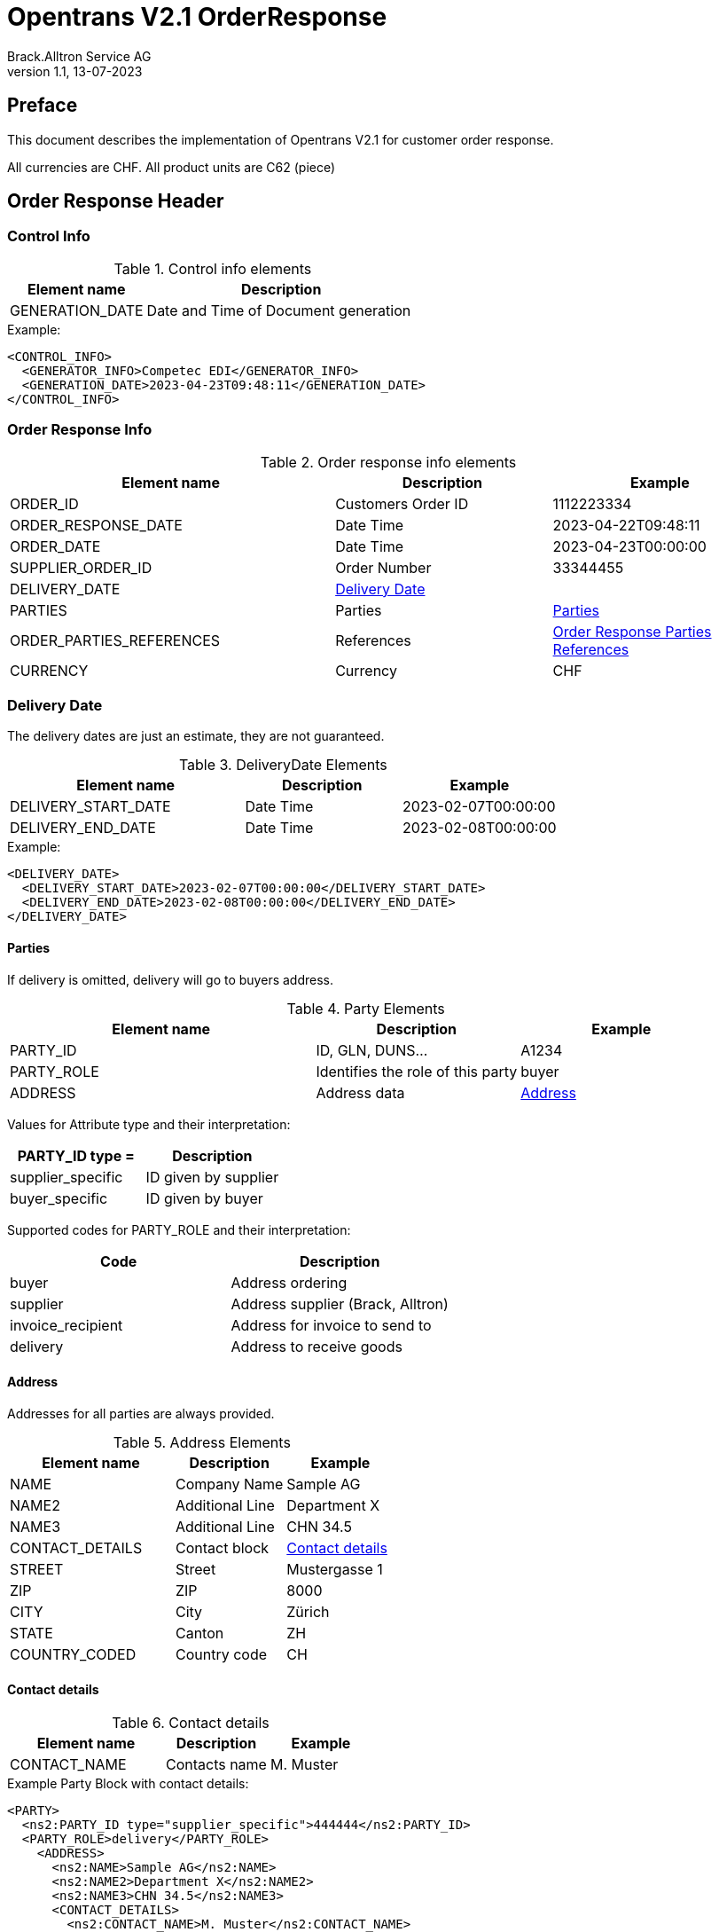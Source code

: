 = Opentrans V2.1 OrderResponse
Brack.Alltron Service AG
:doctype: book
v1.1, 13-07-2023


[preface]
Preface
-------
This document describes the implementation of Opentrans V2.1 for customer order response.

All currencies are CHF.
All product units are C62 (piece)


Order Response Header
---------------------

[[ControlInfo]]
Control Info
~~~~~~~~~~~~
.Control info elements
[width="100%",options="header", cols="1,2"]
|=======================================================================
| Element name       | Description
| GENERATION_DATE    | Date and Time of Document generation 
|=======================================================================

.Example:
[source, xml]
----
<CONTROL_INFO>
  <GENERATOR_INFO>Competec EDI</GENERATOR_INFO>
  <GENERATION_DATE>2023-04-23T09:48:11</GENERATION_DATE>
</CONTROL_INFO>
----

[[OrderResponseInfo]]
Order Response Info
~~~~~~~~~~~~~~~~~~~

.Order response info elements
[width="100%",options="header", cols="3,2,2"]
|=====================================================================
| Element name         | Description         | Example             
| ORDER_ID             | Customers Order ID  | 1112223334          
| ORDER_RESPONSE_DATE  | Date Time           | 2023-04-22T09:48:11 
| ORDER_DATE           | Date Time           | 2023-04-23T00:00:00  
| SUPPLIER_ORDER_ID    | Order Number        | 33344455            
| DELIVERY_DATE        | <<DeliveryDate>>    |                      
| PARTIES              | Parties             | <<Parties>>         
| ORDER_PARTIES_REFERENCES | References      | <<OrderPartiesRef>> 
| CURRENCY             | Currency            | CHF                 
|=====================================================================

[[DeliveryDate]]
Delivery Date
~~~~~~~~~~~~~
The delivery dates are just an estimate, they are not guaranteed.

.DeliveryDate Elements
[width="100%",options="header", cols="3,2,2"]
|============================================================
| Element name         | Description   | Example             
| DELIVERY_START_DATE  | Date Time     | 2023-02-07T00:00:00 
| DELIVERY_END_DATE    | Date Time     | 2023-02-08T00:00:00  
|============================================================

.Example:
[source, xml]
----
<DELIVERY_DATE>
  <DELIVERY_START_DATE>2023-02-07T00:00:00</DELIVERY_START_DATE>
  <DELIVERY_END_DATE>2023-02-08T00:00:00</DELIVERY_END_DATE>
</DELIVERY_DATE>
----
            
[[Parties]]
Parties
^^^^^^^
 
If delivery is omitted, delivery will go to buyers address.

.Party Elements
[width="100%",options="header", cols="3,2,2"]
|=======================================================================
| Element name   | Description                       | Example     
| PARTY_ID       | ID, GLN, DUNS...                  | A1234       
| PARTY_ROLE     | Identifies the role of this party | buyer        
| ADDRESS        | Address data                      |  <<Address>>
|=======================================================================

Values for Attribute type and their interpretation:

[width="100%",options="header"]
|===========================================================
| PARTY_ID type =      | Description
| supplier_specific    | ID given by supplier
| buyer_specific       | ID given by buyer
|===========================================================

Supported codes for PARTY_ROLE and their interpretation:
[width="100%",options="header"]
|========================================================================
| Code              | Description                     
| buyer             | Address ordering               
| supplier          | Address supplier (Brack, Alltron)
| invoice_recipient | Address for invoice to send to 
| delivery          | Address to receive goods      
|========================================================================

[[Address]]
Address
^^^^^^^
Addresses for all parties are always provided.

.Address Elements
[width="100%",options="header", cols="3,2,2"]
|=======================================================================
| Element name    | Description         | Example      
| NAME            | Company Name        | Sample AG     
| NAME2           | Additional Line     | Department X  
| NAME3           | Additional Line     | CHN 34.5     
| CONTACT_DETAILS | Contact block       | <<ContactDetails>>
| STREET          | Street              | Mustergasse 1 
| ZIP             | ZIP                 | 8000          
| CITY            | City                | Zürich        
| STATE           | Canton              | ZH            
| COUNTRY_CODED   | Country code        | CH            
|=======================================================================

[[ContactDetails]]
Contact details
^^^^^^^^^^^^^^^

.Contact details
[width="100%",options="header", cols="3,2,2"]
|=======================================================================
| Element name    | Description      | Example
| CONTACT_NAME    | Contacts name    | M. Muster
|=======================================================================

.Example Party Block with contact details:
[source, xml]
----
<PARTY>
  <ns2:PARTY_ID type="supplier_specific">444444</ns2:PARTY_ID>
  <PARTY_ROLE>delivery</PARTY_ROLE>
    <ADDRESS>
      <ns2:NAME>Sample AG</ns2:NAME>
      <ns2:NAME2>Department X</ns2:NAME2>
      <ns2:NAME3>CHN 34.5</ns2:NAME3>
      <CONTACT_DETAILS>
        <ns2:CONTACT_NAME>M. Muster</ns2:CONTACT_NAME>
      </CONTACT_DETAILS>
      <ns2:STREET>Mustergasse 1</ns2:STREET>
      <ns2:ZIP>8000</ns2:ZIP>
      <ns2:CITY>Zürich</ns2:CITY>
      <ns2:COUNTRY_CODED>CH</ns2:COUNTRY_CODED>
    </ADDRESS>
  </PARTY>
----

[[OrderPartiesRef]]
Order Response Parties References
^^^^^^^^^^^^^^^^^^^^^^^^^^^^^^^^^

.Order parties references
[width="100%",options="header", cols="3,2,2"]
|=======================================================================
| Element name     | Description                          | Example 
| BUYER_IDREF      | defines buyer party id with type     | 444444  
| SUPPLIER_IDREF   | defines supplier party id with type  | 666666  
|=======================================================================

.Example:
[source, xml]
----
<ORDER_PARTIES_REFERENCE>
	<bmecat:BUYER_IDREF type="supplier_specific">444444</bmecat:BUYER_IDREF>
	<bmecat:SUPPLIER_IDREF type="supplier_specific">666666</bmecat:SUPPLIER_IDREF>
</ORDER_PARTIES_REFERENCE>
----

Order Response Item List
------------------------

At least one item is provided.

[[OrderResponseItems]]
Order Response Items
~~~~~~~~~~~~~~~~~~~
.Order item element
[width="100%", options="header", cols="3,2,2"]
|===================================================================================
| Element name              | Description             | Example  
| ORDERRESPONSE_ITEM_LIST   | contains all line items | <<OrderResponseItem>>
|===================================================================================

[[OrderResponseItem]]
Order Item
^^^^^^^^^^^

.Order Response Item Elements
[width="100%", options="header", cols="3,2,2"]
|=======================================================================
| Element name      | Description         | Example
| LINE_ITEM_ID      | Line number         | 10 
| PRODUCT_ID        | Product IDs         | <<ProductID>>
| QUANTITY          | Amount ordered      | 1
| ORDER_UNIT        | Unit                | C62
| PRODUCT_PRICE_FIX |                     | <<ProductPriceFix>>
| PRICE_LINE_AMOUNT | Net total price     | 2.76
| DELIVERY_DATE     | Delivery Date range | <<DeliveryDate>>
|=======================================================================


[[ProductID]]
Product ID
^^^^^^^^^^^
.Product Id elements
[width="100%" ,options="header", cols="3,2,2"]
|=======================================================================
| Element name      | Description                      | Example
| SUPPLIER_PID      | Product id by supplier, <<GlossSku, sku>> | 1513 
| INTERNATIONAL_PID | <<GlossEan, ean>> code           | 7613081045766
| DESCRIPTION_SHORT | Product name, always german     | Sample Product
| MANUFACTURER_INFO | Manufacturer ID                  | <<ManufacturerInfo>>
|=======================================================================


[[ManufacturerInfo]]
Manufacturer Info
^^^^^^^^^^^^^^^^^
.Manufacturer elements
[width="100%", options="header"]
|=======================================================================
| Element name      | Description      | Example   | Remarks
| MANUFACTURER_PID  | Manufacturers ID | F00354    | may be omitted
|=======================================================================


.Example PRODUCT_ID:
[source, xml]
----
<PRODUCT_ID>
  <ns2:SUPPLIER_PID type="supplier_specific">1513</ns2:SUPPLIER_PID>
  <ns2:INTERNATIONAL_PID type="ean">7613081045766</ns2:INTERNATIONAL_PID>
  <ns2:DESCRIPTION_SHORT lang="ger">TestArtikel</ns2:DESCRIPTION_SHORT>
  <MANUFACTURER_INFO>
    <ns2:MANUFACTURER_PID>F00354</ns2:MANUFACTURER_PID>
  </MANUFACTURER_INFO>
</PRODUCT_ID>
----


[[ProductPriceFix]]
Product price fixed
^^^^^^^^^^^^^^^^^^
.Product price fixed elements
[width="100%",options="header"]
|=======================================================================
| Element name      | Description     | Example 
| PRICE_AMOUNT      | amount per unit | 2.76     
|=======================================================================


.Example PRODUCT_PRICE_FIX:
[source, xml]
----
<PRODUCT_PRICE_FIX>
	<bmecat:PRICE_AMOUNT>2.76</bmecat:PRICE_AMOUNT>
</PRODUCT_PRICE_FIX>
----

[[OrderSummary]]
Order Summary
^^^^^^^^^^^^^
.Order summary Elements
[width="100%",options="header"]
|=======================================================================
| Element name      | Description         | Status | Example
| TOTAL_ITEM_NUM    | Count of line items | M      | 1             
| TOTAL_AMOUNT      | Net amount          | M      | 502.00        
|=======================================================================

.Example:
[source, xml]
----
<ORDERRESPONSE_SUMMARY>
  <TOTAL_ITEM_NUM>1</TOTAL_ITEM_NUM>
  <TOTAL_AMOUNT>2.76</TOTAL_AMOUNT>
</ORDERRESPONSE_SUMMARY>
----

Appendix
--------

Sample Orderresponse
~~~~~~~~~~~~~~~~~~~~
[source, xml]
----

<?xml version="1.0" encoding="UTF-8" standalone="yes"?>
<OPENTRANS xmlns="http://www.opentrans.org/XMLSchema/2.1" xmlns:xmime="http://www.w3.org/2005/05/xmlmime"
  xmlns:ns2="http://www.bmecat.org/bmecat/2005" xmlns:ns4="http://www.w3.org/2000/09/xmldsig#">
  <ORDERRESPONSE version="2.1">
    <ORDERRESPONSE_HEADER>
      <CONTROL_INFO>
        <GENERATOR_INFO>Competec EDI</GENERATOR_INFO>
        <GENERATION_DATE>2023-04-23T09:48:11</GENERATION_DATE>
      </CONTROL_INFO>
      <ORDERRESPONSE_INFO>
        <ORDER_ID>1112223334</ORDER_ID>
        <ORDERRESPONSE_DATE>2023-04-22T09:48:11</ORDERRESPONSE_DATE>
        <ORDER_DATE>2023-04-23T00:00:00</ORDER_DATE>
        <SUPPLIER_ORDER_ID>33344455</SUPPLIER_ORDER_ID>
        <DELIVERY_DATE>
          <DELIVERY_START_DATE>2023-02-07T00:00:00</DELIVERY_START_DATE>
          <DELIVERY_END_DATE>2023-02-08T00:00:00</DELIVERY_END_DATE>
        </DELIVERY_DATE>
        <PARTIES>
          <PARTY>
            <ns2:PARTY_ID type="buyer_specific">AN123456789</ns2:PARTY_ID>
            <ns2:PARTY_ID type="supplier_specific">444444</ns2:PARTY_ID>
            <PARTY_ROLE>buyer</PARTY_ROLE>
            <ADDRESS>
              <ns2:NAME>Sample AG</ns2:NAME>
              <ns2:NAME2>Department X</ns2:NAME2>
              <ns2:NAME3>CHN 34.5</ns2:NAME3>
              <CONTACT_DETAILS>
                <ns2:CONTACT_NAME>M. Muster</ns2:CONTACT_NAME>
              </CONTACT_DETAILS>
              <ns2:STREET>Mustergasse 1</ns2:STREET>
              <ns2:ZIP>8000</ns2:ZIP>
              <ns2:CITY>Zürich</ns2:CITY>
              <ns2:COUNTRY>CH</ns2:COUNTRY>
            </ADDRESS>
          </PARTY>
          <PARTY>
            <ns2:PARTY_ID type="supplier_specific">444444</ns2:PARTY_ID>
            <PARTY_ROLE>invoice_recipient</PARTY_ROLE>
            <ADDRESS>
              <ns2:NAME>Sample AG</ns2:NAME>
              <ns2:STREET>Mustergasse 1</ns2:STREET>
              <ns2:ZIP>8000</ns2:ZIP>
              <ns2:CITY>Zürich</ns2:CITY>
              <ns2:COUNTRY>CH</ns2:COUNTRY>
            </ADDRESS>
          </PARTY>
          <PARTY>
            <ns2:PARTY_ID type="supplier_specific">444444</ns2:PARTY_ID>
            <PARTY_ROLE>delivery</PARTY_ROLE>
            <ADDRESS>
              <ns2:NAME>Sample AG</ns2:NAME>
              <ns2:NAME2>Department X</ns2:NAME2>
              <ns2:NAME3>CHN 34.5</ns2:NAME3>
              <CONTACT_DETAILS>
                <ns2:CONTACT_NAME>M. Muster</ns2:CONTACT_NAME>
              </CONTACT_DETAILS>
              <ns2:STREET>Mustergasse 1</ns2:STREET>
              <ns2:ZIP>8000</ns2:ZIP>
              <ns2:CITY>Zürich</ns2:CITY>
              <ns2:COUNTRY>CH</ns2:COUNTRY>
            </ADDRESS>
          </PARTY>
          <PARTY>
            <ns2:PARTY_ID type="supplier_specific">666666</ns2:PARTY_ID>
            <PARTY_ROLE>supplier</PARTY_ROLE>
            <ADDRESS>
              <ns2:NAME>BRACK.CH AG</ns2:NAME>
              <ns2:STREET>Hintermättlistr. 3</ns2:STREET>
              <ns2:ZIP>5506</ns2:ZIP>
              <ns2:CITY>Mägenwil</ns2:CITY>
              <ns2:COUNTRY>CH</ns2:COUNTRY>
              <ns2:VAT_ID>CHE-191.398.369 MWST</ns2:VAT_ID>
              <ns2:PHONE type="office">062 889 80 80</ns2:PHONE>
            </ADDRESS>
          </PARTY>
        </PARTIES>
        <ORDER_PARTIES_REFERENCE>
          <ns2:BUYER_IDREF type="supplier_specific">444444</ns2:BUYER_IDREF>
          <ns2:SUPPLIER_IDREF type="supplier_specific">666666</ns2:SUPPLIER_IDREF>
        </ORDER_PARTIES_REFERENCE>
        <ns2:CURRENCY>CHF</ns2:CURRENCY>
      </ORDERRESPONSE_INFO>
    </ORDERRESPONSE_HEADER>
    <ORDERRESPONSE_ITEM_LIST>
      <ORDERRESPONSE_ITEM>
        <LINE_ITEM_ID>10</LINE_ITEM_ID>
        <PRODUCT_ID>
          <ns2:SUPPLIER_PID type="supplier_specific">1513</ns2:SUPPLIER_PID>
          <ns2:INTERNATIONAL_PID type="ean">7613081045766</ns2:INTERNATIONAL_PID>
          <ns2:DESCRIPTION_SHORT lang="ger">TestArtikel</ns2:DESCRIPTION_SHORT>
          <MANUFACTURER_INFO>
            <ns2:MANUFACTURER_PID>F00354</ns2:MANUFACTURER_PID>
          </MANUFACTURER_INFO>
        </PRODUCT_ID>
        <QUANTITY>1</QUANTITY>
        <ns2:ORDER_UNIT>C62</ns2:ORDER_UNIT>
        <PRODUCT_PRICE_FIX>
          <ns2:PRICE_AMOUNT>2.76</ns2:PRICE_AMOUNT>
        </PRODUCT_PRICE_FIX>
        <PRICE_LINE_AMOUNT>2.76</PRICE_LINE_AMOUNT>
        <DELIVERY_DATE type="fixed">
          <DELIVERY_START_DATE>2023-02-08T00:00:00</DELIVERY_START_DATE>
          <DELIVERY_END_DATE>2023-02-09T00:00:00</DELIVERY_END_DATE>
        </DELIVERY_DATE>
      </ORDERRESPONSE_ITEM>
    </ORDERRESPONSE_ITEM_LIST>
    <ORDERRESPONSE_SUMMARY>
      <TOTAL_ITEM_NUM>1</TOTAL_ITEM_NUM>
      <TOTAL_AMOUNT>2.76</TOTAL_AMOUNT>
    </ORDERRESPONSE_SUMMARY>
  </ORDERRESPONSE>
</OPENTRANS>

----

[glossary]
Glossary
--------

[glossary]
[[GlossSku]]
sku::
  Stock Keeping Unit, product id by competec.

[[GlossEan]]
ean::
  European Article Number.
